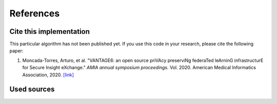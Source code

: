 References
==========

Cite this implementation
------------------------

This particular algorithm has not been published yet. If you use this code in your
research, please cite the following paper:

1. Moncada-Torres, Arturo, et al. "VANTAGE6: an open source priVAcy preserviNg federaTed
   leArninG infrastructurE for Secure Insight eXchange." *AMIA annual symposium proceedings.*
   Vol. 2020. American Medical Informatics Association, 2020.
   `[link] <https://www.ncbi.nlm.nih.gov/pmc/articles/PMC8075508/>`_

Used sources
------------
